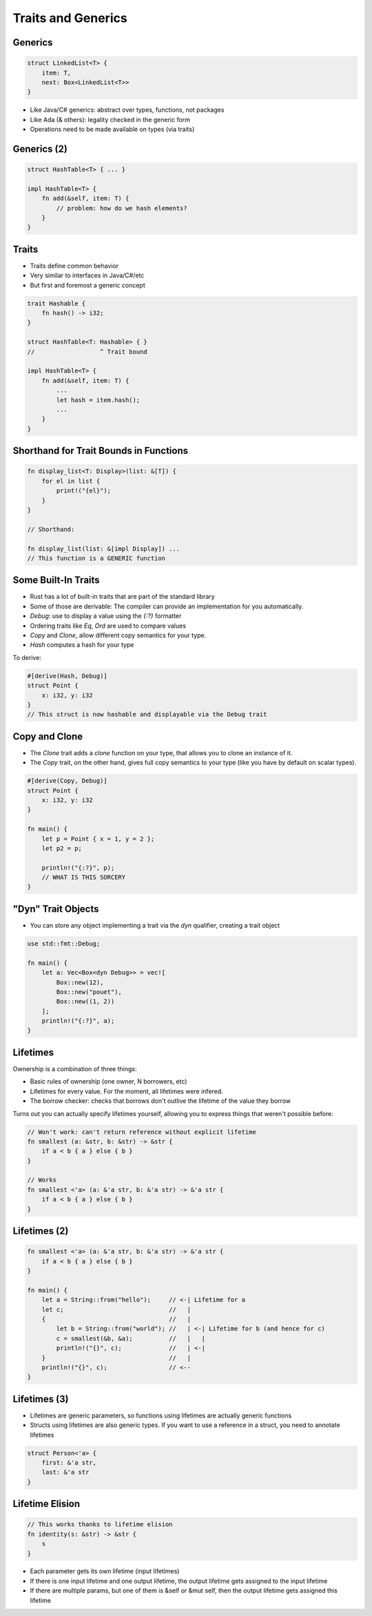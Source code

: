 =====================
Traits and Generics
=====================

----------
Generics
----------

.. code:: Rust

   struct LinkedList<T> {
       item: T,
       next: Box<LinkedList<T>>
   }

* Like Java/C# generics: abstract over types, functions, not packages
* Like Ada (& others): legality checked in the generic form
* Operations need to be made available on types (via traits)

--------------
Generics (2)
--------------

.. code:: Rust

   struct HashTable<T> { ... }

   impl HashTable<T> {
       fn add(&self, item: T) {
           // problem: how do we hash elements?
       }
   }

--------
Traits
--------

* Traits define common behavior
* Very similar to interfaces in Java/C#/etc
* But first and foremost a generic concept

.. code:: Rust

   trait Hashable {
       fn hash() -> i32;
   }

   struct HashTable<T: Hashable> { }
   //                  ^ Trait bound

   impl HashTable<T> {
       fn add(&self, item: T) {
           ...
           let hash = item.hash();
           ...
       }
   }

-----------------------------------------
Shorthand for Trait Bounds in Functions
-----------------------------------------

.. code:: Rust

   fn display_list<T: Display>(list: &[T]) {
       for el in list {
           print!("{el}");
       }
   }

   // Shorthand:

   fn display_list(list: &[impl Display]) ...
   // This function is a GENERIC function

----------------------
Some Built-In Traits
----------------------

* Rust has a lot of built-in traits that are part of the standard library
* Some of those are derivable: The compiler can provide an implementation for you automatically.

* `Debug`: use to display a value using the `{:?}` formatter
* Ordering traits like `Eq`, `Ord` are used to compare values
* `Copy` and `Clone`, allow different copy semantics for your type.
* `Hash` computes a hash for your type

To derive:

.. code:: Rust

   #[derive(Hash, Debug)]
   struct Point {
       x: i32, y: i32
   }
   // This struct is now hashable and displayable via the Debug trait

----------------
Copy and Clone
----------------

* The `Clone` trait adds a `clone` function on your type, that allows you to clone an instance of it.

* The `Copy` trait, on the other hand, gives full copy semantics to your type (like you have by default on scalar types).

.. code:: Rust

   #[derive(Copy, Debug)]
   struct Point {
       x: i32, y: i32
   }

   fn main() {
       let p = Point { x = 1, y = 2 };
       let p2 = p;

       println!("{:?}", p);
       // WHAT IS THIS SORCERY
   }

---------------------
"Dyn" Trait Objects
---------------------

* You can store any object implementing a trait via the `dyn` qualifier, creating a trait object

.. code:: Rust

   use std::fmt::Debug;

   fn main() {
       let a: Vec<Box<dyn Debug>> = vec![
           Box::new(12),
           Box::new("pouet"),
           Box::new((1, 2))
       ];
       println!("{:?}", a);
   }

-----------
Lifetimes
-----------

Ownership is a combination of three things:

* Basic rules of ownership (one owner, N borrowers, etc)
* Lifetimes for every value. For the moment, all lifetimes were infered.
* The borrow checker: checks that borrows don't outlive the lifetime of the value they borrow

Turns out you can actually specify lifetimes yourself, allowing you to express
things that weren't possible before:

.. code:: Rust

   // Won't work: can't return reference without explicit lifetime
   fn smallest (a: &str, b: &str) -> &str {
       if a < b { a } else { b }
   }

   // Works
   fn smallest <'a> (a: &'a str, b: &'a str) -> &'a str {
       if a < b { a } else { b }
   }

---------------
Lifetimes (2)
---------------

.. code:: Rust

   fn smallest <'a> (a: &'a str, b: &'a str) -> &'a str {
       if a < b { a } else { b }
   }

   fn main() {
       let a = String::from("hello");     // <-| Lifetime for a
       let c;                             //   |
       {                                  //   |
           let b = String::from("world"); //   | <-| Lifetime for b (and hence for c)
           c = smallest(&b, &a);          //   |   |
           println!("{}", c);             //   | <-|
       }                                  //   |
       println!("{}", c);                 // <--
   }

---------------
Lifetimes (3)
---------------

* Lifetimes are generic parameters, so functions using lifetimes are actually generic functions
* Structs using lifetimes are also generic types. If you want to use a reference in a struct, you need to annotate lifetimes

.. code:: Rust

   struct Person<'a> {
       first: &'a str,
       last: &'a str
   }

------------------
Lifetime Elision
------------------

.. code:: Rust

   // This works thanks to lifetime elision
   fn identity(s: &str) -> &str {
       s
   }

* Each parameter gets its own lifetime (input lifetimes)

* If there is one input lifetime and one output lifetime, the output lifetime gets assigned to the input lifetime

* If there are multiple params, but one of them is &self or &mut self, then the output lifetime gets assigned this lifetime

